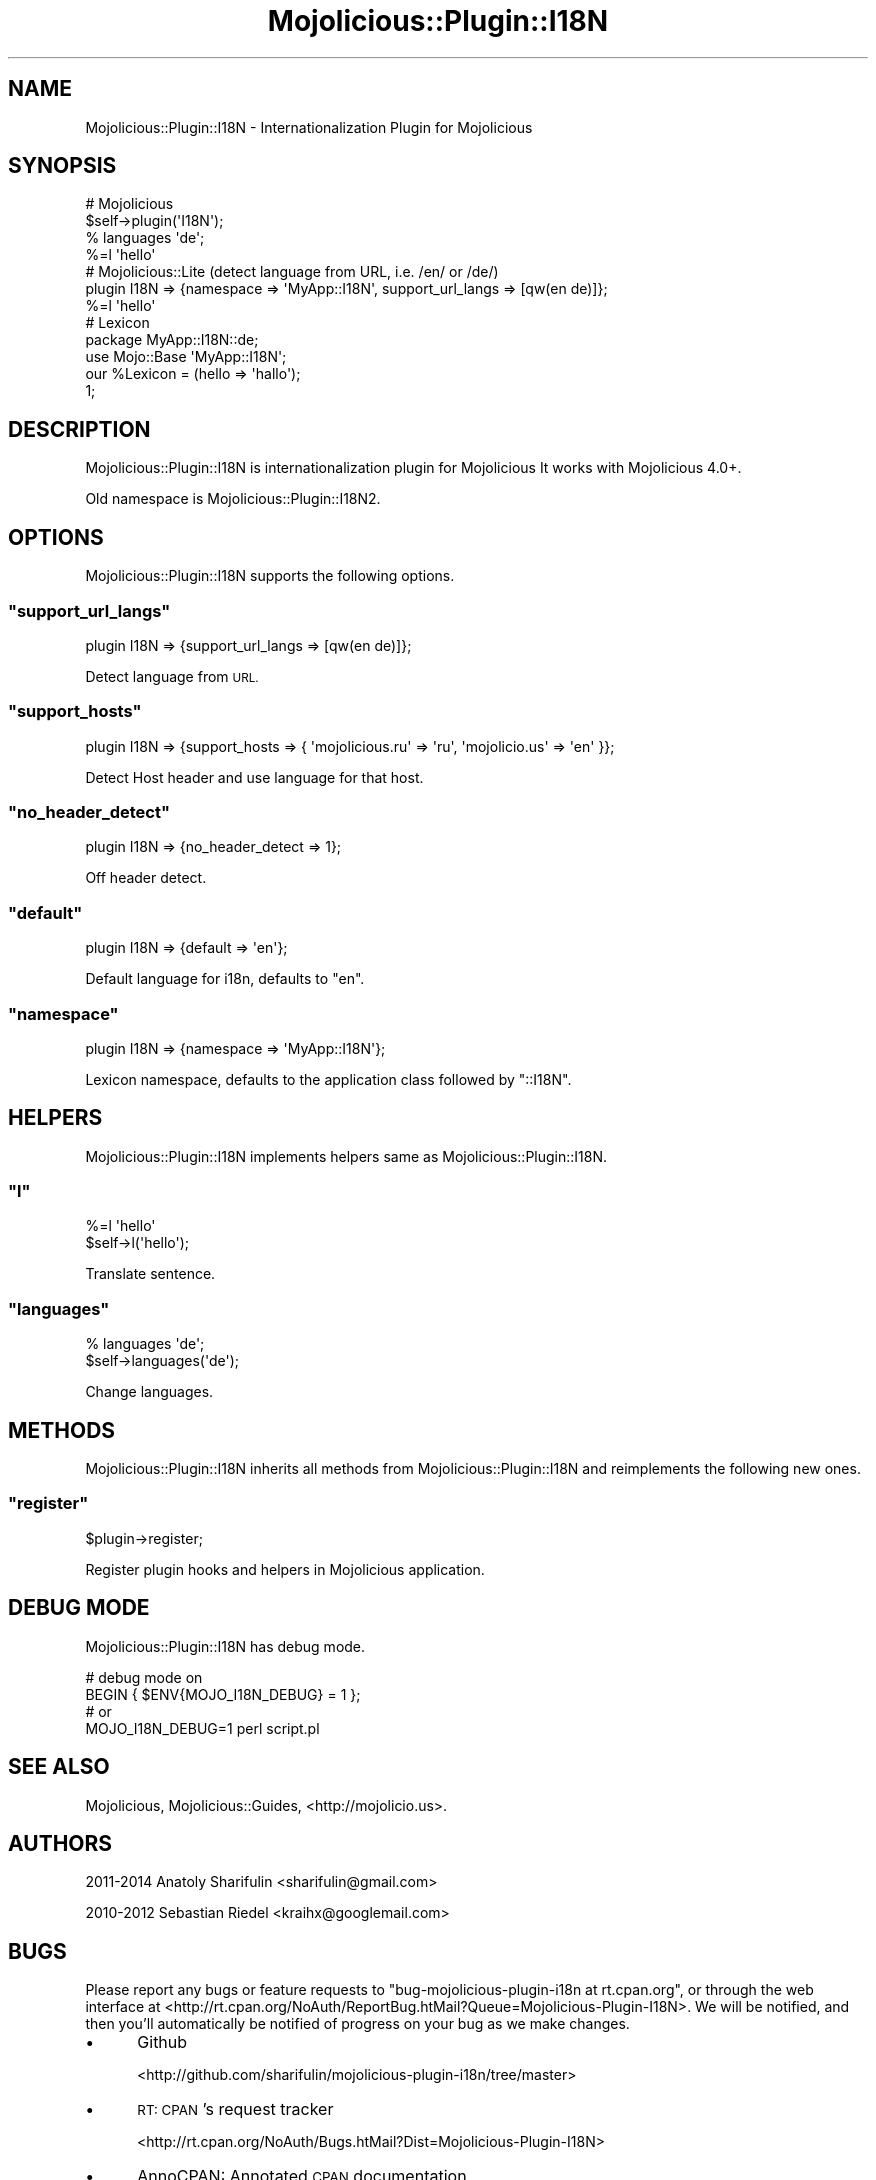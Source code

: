 .\" Automatically generated by Pod::Man 4.14 (Pod::Simple 3.40)
.\"
.\" Standard preamble:
.\" ========================================================================
.de Sp \" Vertical space (when we can't use .PP)
.if t .sp .5v
.if n .sp
..
.de Vb \" Begin verbatim text
.ft CW
.nf
.ne \\$1
..
.de Ve \" End verbatim text
.ft R
.fi
..
.\" Set up some character translations and predefined strings.  \*(-- will
.\" give an unbreakable dash, \*(PI will give pi, \*(L" will give a left
.\" double quote, and \*(R" will give a right double quote.  \*(C+ will
.\" give a nicer C++.  Capital omega is used to do unbreakable dashes and
.\" therefore won't be available.  \*(C` and \*(C' expand to `' in nroff,
.\" nothing in troff, for use with C<>.
.tr \(*W-
.ds C+ C\v'-.1v'\h'-1p'\s-2+\h'-1p'+\s0\v'.1v'\h'-1p'
.ie n \{\
.    ds -- \(*W-
.    ds PI pi
.    if (\n(.H=4u)&(1m=24u) .ds -- \(*W\h'-12u'\(*W\h'-12u'-\" diablo 10 pitch
.    if (\n(.H=4u)&(1m=20u) .ds -- \(*W\h'-12u'\(*W\h'-8u'-\"  diablo 12 pitch
.    ds L" ""
.    ds R" ""
.    ds C` ""
.    ds C' ""
'br\}
.el\{\
.    ds -- \|\(em\|
.    ds PI \(*p
.    ds L" ``
.    ds R" ''
.    ds C`
.    ds C'
'br\}
.\"
.\" Escape single quotes in literal strings from groff's Unicode transform.
.ie \n(.g .ds Aq \(aq
.el       .ds Aq '
.\"
.\" If the F register is >0, we'll generate index entries on stderr for
.\" titles (.TH), headers (.SH), subsections (.SS), items (.Ip), and index
.\" entries marked with X<> in POD.  Of course, you'll have to process the
.\" output yourself in some meaningful fashion.
.\"
.\" Avoid warning from groff about undefined register 'F'.
.de IX
..
.nr rF 0
.if \n(.g .if rF .nr rF 1
.if (\n(rF:(\n(.g==0)) \{\
.    if \nF \{\
.        de IX
.        tm Index:\\$1\t\\n%\t"\\$2"
..
.        if !\nF==2 \{\
.            nr % 0
.            nr F 2
.        \}
.    \}
.\}
.rr rF
.\"
.\" Accent mark definitions (@(#)ms.acc 1.5 88/02/08 SMI; from UCB 4.2).
.\" Fear.  Run.  Save yourself.  No user-serviceable parts.
.    \" fudge factors for nroff and troff
.if n \{\
.    ds #H 0
.    ds #V .8m
.    ds #F .3m
.    ds #[ \f1
.    ds #] \fP
.\}
.if t \{\
.    ds #H ((1u-(\\\\n(.fu%2u))*.13m)
.    ds #V .6m
.    ds #F 0
.    ds #[ \&
.    ds #] \&
.\}
.    \" simple accents for nroff and troff
.if n \{\
.    ds ' \&
.    ds ` \&
.    ds ^ \&
.    ds , \&
.    ds ~ ~
.    ds /
.\}
.if t \{\
.    ds ' \\k:\h'-(\\n(.wu*8/10-\*(#H)'\'\h"|\\n:u"
.    ds ` \\k:\h'-(\\n(.wu*8/10-\*(#H)'\`\h'|\\n:u'
.    ds ^ \\k:\h'-(\\n(.wu*10/11-\*(#H)'^\h'|\\n:u'
.    ds , \\k:\h'-(\\n(.wu*8/10)',\h'|\\n:u'
.    ds ~ \\k:\h'-(\\n(.wu-\*(#H-.1m)'~\h'|\\n:u'
.    ds / \\k:\h'-(\\n(.wu*8/10-\*(#H)'\z\(sl\h'|\\n:u'
.\}
.    \" troff and (daisy-wheel) nroff accents
.ds : \\k:\h'-(\\n(.wu*8/10-\*(#H+.1m+\*(#F)'\v'-\*(#V'\z.\h'.2m+\*(#F'.\h'|\\n:u'\v'\*(#V'
.ds 8 \h'\*(#H'\(*b\h'-\*(#H'
.ds o \\k:\h'-(\\n(.wu+\w'\(de'u-\*(#H)/2u'\v'-.3n'\*(#[\z\(de\v'.3n'\h'|\\n:u'\*(#]
.ds d- \h'\*(#H'\(pd\h'-\w'~'u'\v'-.25m'\f2\(hy\fP\v'.25m'\h'-\*(#H'
.ds D- D\\k:\h'-\w'D'u'\v'-.11m'\z\(hy\v'.11m'\h'|\\n:u'
.ds th \*(#[\v'.3m'\s+1I\s-1\v'-.3m'\h'-(\w'I'u*2/3)'\s-1o\s+1\*(#]
.ds Th \*(#[\s+2I\s-2\h'-\w'I'u*3/5'\v'-.3m'o\v'.3m'\*(#]
.ds ae a\h'-(\w'a'u*4/10)'e
.ds Ae A\h'-(\w'A'u*4/10)'E
.    \" corrections for vroff
.if v .ds ~ \\k:\h'-(\\n(.wu*9/10-\*(#H)'\s-2\u~\d\s+2\h'|\\n:u'
.if v .ds ^ \\k:\h'-(\\n(.wu*10/11-\*(#H)'\v'-.4m'^\v'.4m'\h'|\\n:u'
.    \" for low resolution devices (crt and lpr)
.if \n(.H>23 .if \n(.V>19 \
\{\
.    ds : e
.    ds 8 ss
.    ds o a
.    ds d- d\h'-1'\(ga
.    ds D- D\h'-1'\(hy
.    ds th \o'bp'
.    ds Th \o'LP'
.    ds ae ae
.    ds Ae AE
.\}
.rm #[ #] #H #V #F C
.\" ========================================================================
.\"
.IX Title "Mojolicious::Plugin::I18N 3"
.TH Mojolicious::Plugin::I18N 3 "2020-07-27" "perl v5.32.0" "User Contributed Perl Documentation"
.\" For nroff, turn off justification.  Always turn off hyphenation; it makes
.\" way too many mistakes in technical documents.
.if n .ad l
.nh
.SH "NAME"
Mojolicious::Plugin::I18N \- Internationalization Plugin for Mojolicious
.SH "SYNOPSIS"
.IX Header "SYNOPSIS"
.Vb 4
\&  # Mojolicious
\&  $self\->plugin(\*(AqI18N\*(Aq);
\&  % languages \*(Aqde\*(Aq;
\&  %=l \*(Aqhello\*(Aq
\&
\&  # Mojolicious::Lite (detect language from URL, i.e. /en/ or /de/)
\&  plugin I18N => {namespace => \*(AqMyApp::I18N\*(Aq, support_url_langs => [qw(en de)]};
\&  %=l \*(Aqhello\*(Aq
\&
\&  # Lexicon
\&  package MyApp::I18N::de;
\&  use Mojo::Base \*(AqMyApp::I18N\*(Aq;
\&
\&  our %Lexicon = (hello => \*(Aqhallo\*(Aq);
\&
\&  1;
.Ve
.SH "DESCRIPTION"
.IX Header "DESCRIPTION"
Mojolicious::Plugin::I18N is internationalization plugin for Mojolicious
It works with Mojolicious 4.0+.
.PP
Old namespace is Mojolicious::Plugin::I18N2.
.SH "OPTIONS"
.IX Header "OPTIONS"
Mojolicious::Plugin::I18N supports the following options.
.ie n .SS """support_url_langs"""
.el .SS "\f(CWsupport_url_langs\fP"
.IX Subsection "support_url_langs"
.Vb 1
\&  plugin I18N => {support_url_langs => [qw(en de)]};
.Ve
.PP
Detect language from \s-1URL.\s0
.ie n .SS """support_hosts"""
.el .SS "\f(CWsupport_hosts\fP"
.IX Subsection "support_hosts"
.Vb 1
\&  plugin I18N => {support_hosts => { \*(Aqmojolicious.ru\*(Aq => \*(Aqru\*(Aq, \*(Aqmojolicio.us\*(Aq => \*(Aqen\*(Aq }};
.Ve
.PP
Detect Host header and use language for that host.
.ie n .SS """no_header_detect"""
.el .SS "\f(CWno_header_detect\fP"
.IX Subsection "no_header_detect"
.Vb 1
\&  plugin I18N => {no_header_detect => 1};
.Ve
.PP
Off header detect.
.ie n .SS """default"""
.el .SS "\f(CWdefault\fP"
.IX Subsection "default"
.Vb 1
\&  plugin I18N => {default => \*(Aqen\*(Aq};
.Ve
.PP
Default language for i18n, defaults to \f(CW\*(C`en\*(C'\fR.
.ie n .SS """namespace"""
.el .SS "\f(CWnamespace\fP"
.IX Subsection "namespace"
.Vb 1
\&  plugin I18N => {namespace => \*(AqMyApp::I18N\*(Aq};
.Ve
.PP
Lexicon namespace, defaults to the application class followed by \f(CW\*(C`::I18N\*(C'\fR.
.SH "HELPERS"
.IX Header "HELPERS"
Mojolicious::Plugin::I18N implements helpers same as Mojolicious::Plugin::I18N.
.ie n .SS """l"""
.el .SS "\f(CWl\fP"
.IX Subsection "l"
.Vb 2
\&  %=l \*(Aqhello\*(Aq
\&  $self\->l(\*(Aqhello\*(Aq);
.Ve
.PP
Translate sentence.
.ie n .SS """languages"""
.el .SS "\f(CWlanguages\fP"
.IX Subsection "languages"
.Vb 2
\&  % languages \*(Aqde\*(Aq;
\&  $self\->languages(\*(Aqde\*(Aq);
.Ve
.PP
Change languages.
.SH "METHODS"
.IX Header "METHODS"
Mojolicious::Plugin::I18N inherits all methods from Mojolicious::Plugin::I18N
and reimplements the following new ones.
.ie n .SS """register"""
.el .SS "\f(CWregister\fP"
.IX Subsection "register"
.Vb 1
\&  $plugin\->register;
.Ve
.PP
Register plugin hooks and helpers in Mojolicious application.
.SH "DEBUG MODE"
.IX Header "DEBUG MODE"
Mojolicious::Plugin::I18N has debug mode.
.PP
.Vb 2
\&  # debug mode on
\&  BEGIN { $ENV{MOJO_I18N_DEBUG} = 1 };
\&
\&  # or
\&  MOJO_I18N_DEBUG=1 perl script.pl
.Ve
.SH "SEE ALSO"
.IX Header "SEE ALSO"
Mojolicious, Mojolicious::Guides, <http://mojolicio.us>.
.SH "AUTHORS"
.IX Header "AUTHORS"
2011\-2014 Anatoly Sharifulin <sharifulin@gmail.com>
.PP
2010\-2012 Sebastian Riedel <kraihx@googlemail.com>
.SH "BUGS"
.IX Header "BUGS"
Please report any bugs or feature requests to \f(CW\*(C`bug\-mojolicious\-plugin\-i18n at rt.cpan.org\*(C'\fR, or through
the web interface at <http://rt.cpan.org/NoAuth/ReportBug.htMail?Queue=Mojolicious\-Plugin\-I18N>.  We will be notified, and then you'll
automatically be notified of progress on your bug as we make changes.
.IP "\(bu" 5
Github
.Sp
<http://github.com/sharifulin/mojolicious\-plugin\-i18n/tree/master>
.IP "\(bu" 5
\&\s-1RT: CPAN\s0's request tracker
.Sp
<http://rt.cpan.org/NoAuth/Bugs.htMail?Dist=Mojolicious\-Plugin\-I18N>
.IP "\(bu" 5
AnnoCPAN: Annotated \s-1CPAN\s0 documentation
.Sp
<http://annocpan.org/dist/Mojolicious\-Plugin\-I18N>
.IP "\(bu" 5
\&\s-1CPANTS: CPAN\s0 Testing Service
.Sp
<http://cpants.perl.org/dist/overview/Mojolicious\-Plugin\-I18N>
.IP "\(bu" 5
\&\s-1CPAN\s0 Ratings
.Sp
<http://cpanratings.perl.org/d/Mojolicious\-Plugin\-I18N>
.IP "\(bu" 5
Search \s-1CPAN\s0
.Sp
<http://search.cpan.org/dist/Mojolicious\-Plugin\-I18N>
.SH "COPYRIGHT & LICENSE"
.IX Header "COPYRIGHT & LICENSE"
Copyright (C) 2011\-2014 by Anatoly Sharifulin.
Copyright (C) 2008\-2012, Sebastian Riedel.
.PP
This program is free software, you can redistribute it and/or modify it under
the terms of the Artistic License version 2.0.
